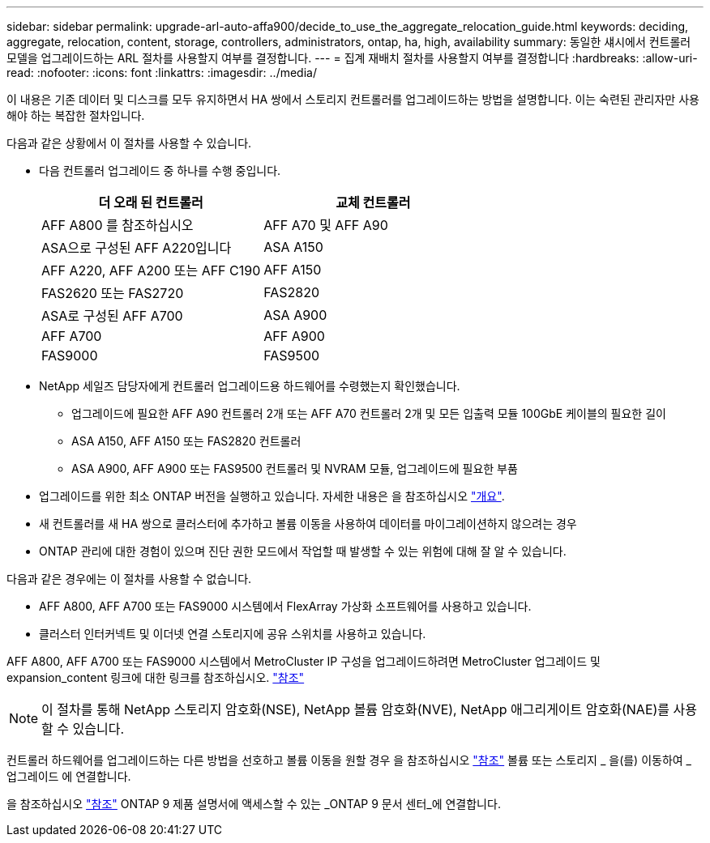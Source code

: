 ---
sidebar: sidebar 
permalink: upgrade-arl-auto-affa900/decide_to_use_the_aggregate_relocation_guide.html 
keywords: deciding, aggregate, relocation, content, storage, controllers, administrators, ontap, ha, high, availability 
summary: 동일한 섀시에서 컨트롤러 모델을 업그레이드하는 ARL 절차를 사용할지 여부를 결정합니다. 
---
= 집계 재배치 절차를 사용할지 여부를 결정합니다
:hardbreaks:
:allow-uri-read: 
:nofooter: 
:icons: font
:linkattrs: 
:imagesdir: ../media/


[role="lead"]
이 내용은 기존 데이터 및 디스크를 모두 유지하면서 HA 쌍에서 스토리지 컨트롤러를 업그레이드하는 방법을 설명합니다. 이는 숙련된 관리자만 사용해야 하는 복잡한 절차입니다.

다음과 같은 상황에서 이 절차를 사용할 수 있습니다.

* 다음 컨트롤러 업그레이드 중 하나를 수행 중입니다.
+
[cols="50,50"]
|===
| 더 오래 된 컨트롤러 | 교체 컨트롤러 


| AFF A800 를 참조하십시오 | AFF A70 및 AFF A90 


| ASA으로 구성된 AFF A220입니다 | ASA A150 


| AFF A220, AFF A200 또는 AFF C190 | AFF A150 


| FAS2620 또는 FAS2720 | FAS2820 


| ASA로 구성된 AFF A700 | ASA A900 


| AFF A700 | AFF A900 


| FAS9000 | FAS9500 
|===
* NetApp 세일즈 담당자에게 컨트롤러 업그레이드용 하드웨어를 수령했는지 확인했습니다.
+
** 업그레이드에 필요한 AFF A90 컨트롤러 2개 또는 AFF A70 컨트롤러 2개 및 모든 입출력 모듈 100GbE 케이블의 필요한 길이
** ASA A150, AFF A150 또는 FAS2820 컨트롤러
** ASA A900, AFF A900 또는 FAS9500 컨트롤러 및 NVRAM 모듈, 업그레이드에 필요한 부품


* 업그레이드를 위한 최소 ONTAP 버전을 실행하고 있습니다. 자세한 내용은 을 참조하십시오 link:index.html["개요"].
* 새 컨트롤러를 새 HA 쌍으로 클러스터에 추가하고 볼륨 이동을 사용하여 데이터를 마이그레이션하지 않으려는 경우
* ONTAP 관리에 대한 경험이 있으며 진단 권한 모드에서 작업할 때 발생할 수 있는 위험에 대해 잘 알 수 있습니다.


다음과 같은 경우에는 이 절차를 사용할 수 없습니다.

* AFF A800, AFF A700 또는 FAS9000 시스템에서 FlexArray 가상화 소프트웨어를 사용하고 있습니다.
* 클러스터 인터커넥트 및 이더넷 연결 스토리지에 공유 스위치를 사용하고 있습니다.


AFF A800, AFF A700 또는 FAS9000 시스템에서 MetroCluster IP 구성을 업그레이드하려면 MetroCluster 업그레이드 및 expansion_content 링크에 대한 링크를 참조하십시오. link:other_references.html["참조"]


NOTE: 이 절차를 통해 NetApp 스토리지 암호화(NSE), NetApp 볼륨 암호화(NVE), NetApp 애그리게이트 암호화(NAE)를 사용할 수 있습니다.

컨트롤러 하드웨어를 업그레이드하는 다른 방법을 선호하고 볼륨 이동을 원할 경우 을 참조하십시오 link:other_references.html["참조"] 볼륨 또는 스토리지 _ 을(를) 이동하여 _ 업그레이드 에 연결합니다.

을 참조하십시오 link:other_references.html["참조"] ONTAP 9 제품 설명서에 액세스할 수 있는 _ONTAP 9 문서 센터_에 연결합니다.
